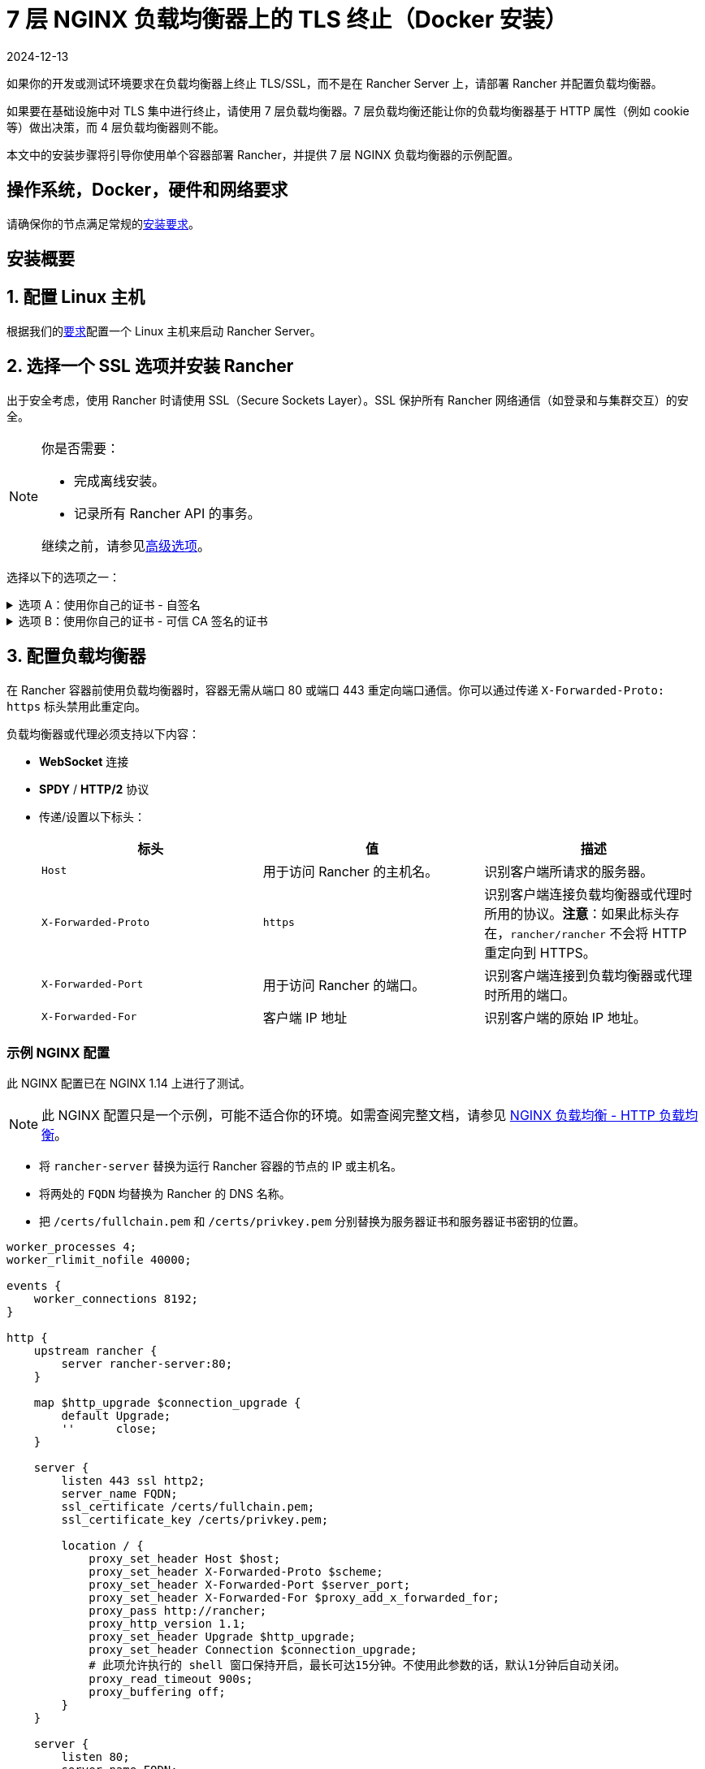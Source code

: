 = 7 层 NGINX 负载均衡器上的 TLS 终止（Docker 安装）
:page-languages: [en, zh]
:revdate: 2024-12-13
:page-revdate: {revdate}

如果你的开发或测试环境要求在负载均衡器上终止 TLS/SSL，而不是在 Rancher Server 上，请部署 Rancher 并配置负载均衡器。

如果要在基础设施中对 TLS 集中进行终止，请使用 7 层负载均衡器。7 层负载均衡还能让你的负载均衡器基于 HTTP 属性（例如 cookie 等）做出决策，而 4 层负载均衡器则不能。

本文中的安装步骤将引导你使用单个容器部署 Rancher，并提供 7 层 NGINX 负载均衡器的示例配置。

== 操作系统，Docker，硬件和网络要求

请确保你的节点满足常规的xref:installation-and-upgrade/requirements/requirements.adoc[安装要求]。

== 安装概要

== 1. 配置 Linux 主机

根据我们的xref:installation-and-upgrade/requirements/requirements.adoc[要求]配置一个 Linux 主机来启动 Rancher Server。

== 2. 选择一个 SSL 选项并安装 Rancher

出于安全考虑，使用 Rancher 时请使用 SSL（Secure Sockets Layer）。SSL 保护所有 Rancher 网络通信（如登录和与集群交互）的安全。

[NOTE]
.你是否需要：
====

* 完成离线安装。
* 记录所有 Rancher API 的事务。

继续之前，请参见<<_高级选项,高级选项>>。
====


选择以下的选项之一：

.选项 A：使用你自己的证书 - 自签名
[%collapsible]
======
如果要使用自签名证书来加密通信，你必须在负载均衡器（后续步骤）和 Rancher 容器上安装证书。运行 Docker 命令部署 Rancher，将 Docker 指向你的证书。

[NOTE]
.先决条件：
====

创建自签名证书。

* 证书文件的格式必须是 PEM。
====


*使用自签名证书安装 Rancher*：

. 在运行 Docker 命令部署 Rancher 时，将 Docker 指向你的 CA 证书文件。
+
----
docker run -d --restart=unless-stopped \
  -p 80:80 -p 443:443 \
  -v /etc/your_certificate_directory/cacerts.pem:/etc/rancher/ssl/cacerts.pem \
  rancher/rancher:latest
----
+
======
.选项 B：使用你自己的证书 - 可信 CA 签名的证书
[%collapsible]
======
如果你的集群面向公众，则最好使用由公认 CA 签署的证书。

[NOTE]
.先决条件：
====

* 证书文件的格式必须是 PEM。
====


*使用授信 CA 签发的证书安装 Rancher*：

如果你使用授信 CA 签发的证书，你无需在 Rancher 容器中安装证书。但是，请确保不要生成和存储默认的 CA 证书（你可以通过将 `--no-cacerts` 参数传递给容器来实现）。

. 输入以下命令：
+
----
 docker run -d --restart=unless-stopped \
   -p 80:80 -p 443:443 \
   rancher/rancher:latest --no-cacerts
----
+
======

== 3. 配置负载均衡器

在 Rancher 容器前使用负载均衡器时，容器无需从端口 80 或端口 443 重定向端口通信。你可以通过传递 `X-Forwarded-Proto: https` 标头禁用此重定向。

负载均衡器或代理必须支持以下内容：

* *WebSocket* 连接
* *SPDY* / *HTTP/2* 协议
* 传递/设置以下标头：
+
|===
| 标头 | 值 | 描述

| `Host`
| 用于访问 Rancher 的主机名。
| 识别客户端所请求的服务器。

| `X-Forwarded-Proto`
| `https`
| 识别客户端连接负载均衡器或代理时所用的协议。*注意*：如果此标头存在，`rancher/rancher` 不会将 HTTP 重定向到 HTTPS。

| `X-Forwarded-Port`
| 用于访问 Rancher 的端口。
| 识别客户端连接到负载均衡器或代理时所用的端口。

| `X-Forwarded-For`
| 客户端 IP 地址
| 识别客户端的原始 IP 地址。
|===

=== 示例 NGINX 配置

此 NGINX 配置已在 NGINX 1.14 上进行了测试。

[NOTE]
====

此 NGINX 配置只是一个示例，可能不适合你的环境。如需查阅完整文档，请参见 https://docs.nginx.com/nginx/admin-guide/load-balancer/http-load-balancer/[NGINX 负载均衡 - HTTP 负载均衡]。
====


* 将 `rancher-server` 替换为运行 Rancher 容器的节点的 IP 或主机名。
* 将两处的 `FQDN` 均替换为 Rancher 的 DNS 名称。
* 把 `/certs/fullchain.pem` 和 `/certs/privkey.pem` 分别替换为服务器证书和服务器证书密钥的位置。

----
worker_processes 4;
worker_rlimit_nofile 40000;

events {
    worker_connections 8192;
}

http {
    upstream rancher {
        server rancher-server:80;
    }

    map $http_upgrade $connection_upgrade {
        default Upgrade;
        ''      close;
    }

    server {
        listen 443 ssl http2;
        server_name FQDN;
        ssl_certificate /certs/fullchain.pem;
        ssl_certificate_key /certs/privkey.pem;

        location / {
            proxy_set_header Host $host;
            proxy_set_header X-Forwarded-Proto $scheme;
            proxy_set_header X-Forwarded-Port $server_port;
            proxy_set_header X-Forwarded-For $proxy_add_x_forwarded_for;
            proxy_pass http://rancher;
            proxy_http_version 1.1;
            proxy_set_header Upgrade $http_upgrade;
            proxy_set_header Connection $connection_upgrade;
            # 此项允许执行的 shell 窗口保持开启，最长可达15分钟。不使用此参数的话，默认1分钟后自动关闭。
            proxy_read_timeout 900s;
            proxy_buffering off;
        }
    }

    server {
        listen 80;
        server_name FQDN;
        return 301 https://$server_name$request_uri;
    }
}
----

{blank} +

== 后续操作

* *推荐*：检查单节点xref:[备份]和xref:[恢复]。你可能暂时没有需要备份的数据，但是我们建议你在常规使用 Rancher 后创建备份。
* 创建 Kubernetes 集群：xref:cluster-deployment/cluster-deployment.adoc[配置 Kubernetes 集群]。

== 常见问题和故障排除

如果你需要对证书进行故障排除，请参见xref:installation-and-upgrade/troubleshooting/certificate-troubleshooting.adoc[此章节]。

== 高级选项

=== API 审计

如果你需要记录所有 Rancher API 事务，请将以下标志添加到安装命令中，从而启用 xref:observability/logging/enable-api-audit-log.adoc[API 审计]功能。

 -e AUDIT_LEVEL=1 \
 -e AUDIT_LOG_PATH=/var/log/auditlog/rancher-api-audit.log \
 -e AUDIT_LOG_MAXAGE=20 \
 -e AUDIT_LOG_MAXBACKUP=20 \
 -e AUDIT_LOG_MAXSIZE=100 \

=== 离线环境

如果你访问此页面是为了完成xref:installation-and-upgrade/other-installation-methods/air-gapped/air-gapped.adoc[离线安装]，则在运行安装命令时，先将你的私有镜像仓库 URL 附加到 Server 标志中。也就是说，在 `rancher/rancher:latest` 前面添加 `<REGISTRY.DOMAIN.COM:PORT>` 和私有镜像仓库 URL。

*示例*：

  <REGISTRY.DOMAIN.COM:PORT>/rancher/rancher:latest

=== 持久化数据

Rancher 使用 etcd 作为数据存储。如果 Rancher 是使用 Docker 安装的，Rancher 会使用嵌入式 etcd。持久化数据位于容器的 `/var/lib/rancher` 路径中。

你可以将主机卷挂载到该位置，来将数据保留在运行它的主机上：

----
docker run -d --restart=unless-stopped \
  -p 80:80 -p 443:443 \
  -v /opt/rancher:/var/lib/rancher \
  --privileged \
  rancher/rancher:latest
----

此操作需要 xref:#_rancher_特权访问[privileged 访问]。

这个 7 层 NGINX 配置已经在 NGINX 1.13（Mainline）和 1.14（Stable）版本上进行了测试。

[NOTE]
====

此 NGINX 配置只是一个示例，可能不适合你的环境。如果需要查阅完整文档，请参见 https://docs.nginx.com/nginx/admin-guide/load-balancer/tcp-udp-load-balancer/[NGINX 负载均衡 - TCP 和 UDP 负载均衡器]。
====


----
upstream rancher {
    server rancher-server:80;
}

map $http_upgrade $connection_upgrade {
    default Upgrade;
    ''      close;
}

server {
    listen 443 ssl http2;
    server_name rancher.yourdomain.com;
    ssl_certificate /etc/your_certificate_directory/fullchain.pem;
    ssl_certificate_key /etc/your_certificate_directory/privkey.pem;

    location / {
        proxy_set_header Host $host;
        proxy_set_header X-Forwarded-Proto $scheme;
        proxy_set_header X-Forwarded-Port $server_port;
        proxy_set_header X-Forwarded-For $proxy_add_x_forwarded_for;
        proxy_pass http://rancher;
        proxy_http_version 1.1;
        proxy_set_header Upgrade $http_upgrade;
        proxy_set_header Connection $connection_upgrade;
        # 此项允许执行的 shell 窗口保持开启，最长可达15分钟。不使用此参数的话，默认1分钟后自动关闭。
        proxy_read_timeout 900s;
        proxy_buffering off;
    }
}

server {
    listen 80;
    server_name rancher.yourdomain.com;
    return 301 https://$server_name$request_uri;
}
----

{blank} +
